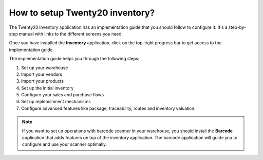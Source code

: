 ============================
How to setup Twenty20 inventory?
============================

The Twenty20 Inventory application has an implementation guide that you
should follow to configure it. It's a step-by-step manual with links to
the different screens you need.

Once you have installed the **Inventory** application, click on
the top-right progress bar to get access to the implementation guide.

.. image:: media/setup01.png
   :align: center

The implementation guide helps you through the following steps:

1. Set up your warehouse

2. Import your vendors

3. Import your products

4. Set up the initial inventory

5. Configure your sales and purchase flows

6. Set up replenishment mechanisms

7. Configure advanced features like package, traceability, routes and
   inventory valuation.

.. image:: media/setup02.png
   :align: center

.. note::

	If you want to set up operations with barcode scanner in your
	warehouse, you should install the **Barcode** application that adds
	features on top of the inventory application. The barcode application
	will guide you to configure and use your scanner optimally.
